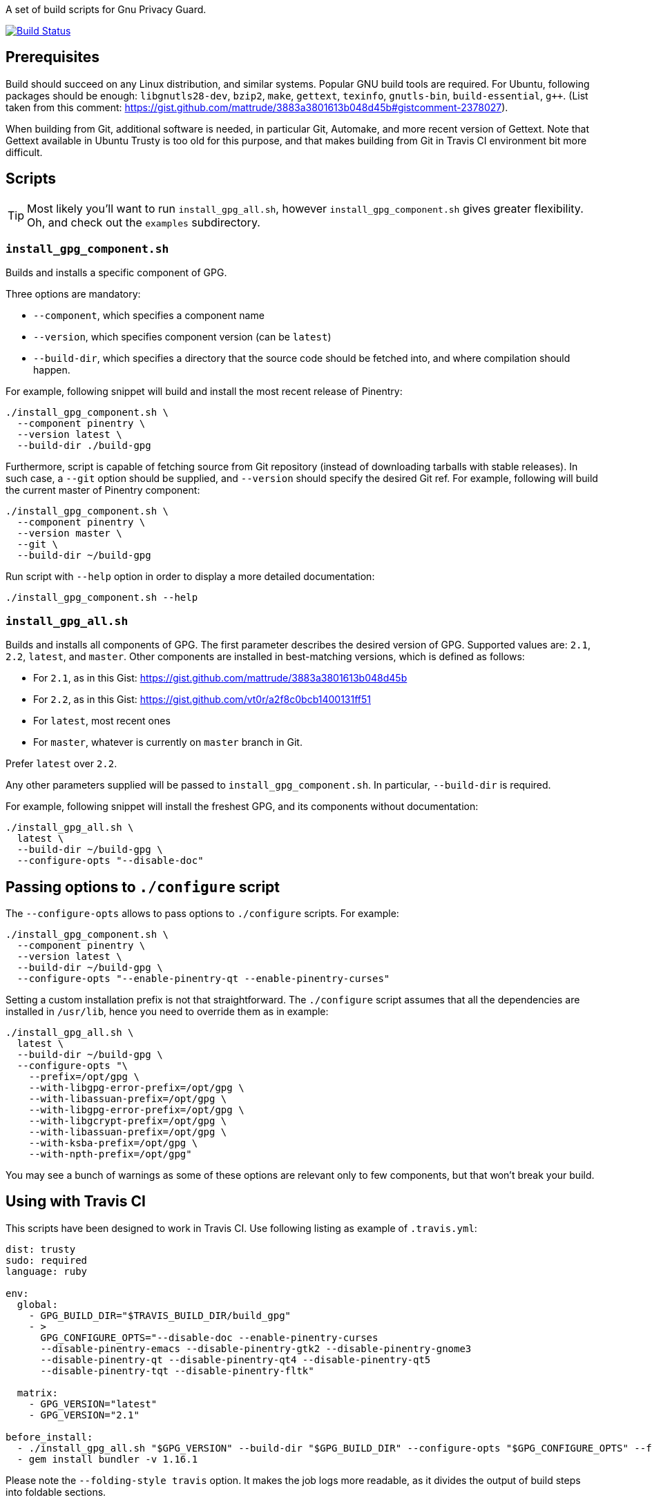 A set of build scripts for Gnu Privacy Guard.

image:https://img.shields.io/travis/riboseinc/gpg-build-scripts/master.svg["Build Status", link="https://travis-ci.org/riboseinc/gpg-build-scripts"]

== Prerequisites

Build should succeed on any Linux distribution, and similar systems.  Popular
GNU build tools are required.  For Ubuntu, following packages should be enough:
`libgnutls28-dev`, `bzip2`, `make`, `gettext`, `texinfo`, `gnutls-bin`,
`build-essential`, `g++`.  (List taken from this comment:
https://gist.github.com/mattrude/3883a3801613b048d45b#gistcomment-2378027).

When building from Git, additional software is needed, in particular Git,
Automake, and more recent version of Gettext.  Note that Gettext available in
Ubuntu Trusty is too old for this purpose, and that makes building from Git
in Travis CI environment bit more difficult.

== Scripts

TIP: Most likely you'll want to run `install_gpg_all.sh`, however
`install_gpg_component.sh` gives greater flexibility.  Oh, and check out
the `examples` subdirectory.

=== `install_gpg_component.sh`

Builds and installs a specific component of GPG.

Three options are mandatory:

* `--component`, which specifies a component name
* `--version`, which specifies component version (can be `latest`)
* `--build-dir`, which specifies a directory that the source code should be
  fetched into, and where compilation should happen.

For example, following snippet will build and install the most recent release
of Pinentry:

[source,bash]
----
./install_gpg_component.sh \
  --component pinentry \
  --version latest \
  --build-dir ./build-gpg
----

Furthermore, script is capable of fetching source from Git repository (instead
of downloading tarballs with stable releases).  In such case, a `--git` option
should be supplied, and `--version` should specify the desired Git ref. For
example, following will build the current master of Pinentry component:

[source,bash]
----
./install_gpg_component.sh \
  --component pinentry \
  --version master \
  --git \
  --build-dir ~/build-gpg
----

Run script with `--help` option in order to display a more detailed
documentation:

[source,bash]
----
./install_gpg_component.sh --help
----

=== `install_gpg_all.sh`

Builds and installs all components of GPG.  The first parameter describes
the desired version of GPG.  Supported values are: `2.1`, `2.2`, `latest`, and
`master`.  Other components are installed in best-matching versions, which is
defined as follows:

* For `2.1`, as in this Gist: https://gist.github.com/mattrude/3883a3801613b048d45b
* For `2.2`, as in this Gist: https://gist.github.com/vt0r/a2f8c0bcb1400131ff51
* For `latest`, most recent ones
* For `master`, whatever is currently on `master` branch in Git.

Prefer `latest` over `2.2`.

Any other parameters supplied will be passed to `install_gpg_component.sh`.
In particular, `--build-dir` is required.

For example, following snippet will install the freshest GPG, and its components
without documentation:

[source,bash]
----
./install_gpg_all.sh \
  latest \
  --build-dir ~/build-gpg \
  --configure-opts "--disable-doc"
----

== Passing options to `./configure` script

The `--configure-opts` allows to pass options to `./configure` scripts.  For
example:

[source,bash]
----
./install_gpg_component.sh \
  --component pinentry \
  --version latest \
  --build-dir ~/build-gpg \
  --configure-opts "--enable-pinentry-qt --enable-pinentry-curses"
----

Setting a custom installation prefix is not that straightforward.
The `./configure` script assumes that all the dependencies are installed in
`/usr/lib`, hence you need to override them as in example:

[source,bash]
----
./install_gpg_all.sh \
  latest \
  --build-dir ~/build-gpg \
  --configure-opts "\
    --prefix=/opt/gpg \
    --with-libgpg-error-prefix=/opt/gpg \
    --with-libassuan-prefix=/opt/gpg \
    --with-libgpg-error-prefix=/opt/gpg \
    --with-libgcrypt-prefix=/opt/gpg \
    --with-libassuan-prefix=/opt/gpg \
    --with-ksba-prefix=/opt/gpg \
    --with-npth-prefix=/opt/gpg"
----

You may see a bunch of warnings as some of these options are relevant only to
few components, but that won't break your build.

== Using with Travis CI

This scripts have been designed to work in Travis CI.  Use following listing
as example of `.travis.yml`:

[source,yaml]
----
dist: trusty
sudo: required
language: ruby

env:
  global:
    - GPG_BUILD_DIR="$TRAVIS_BUILD_DIR/build_gpg"
    - >
      GPG_CONFIGURE_OPTS="--disable-doc --enable-pinentry-curses
      --disable-pinentry-emacs --disable-pinentry-gtk2 --disable-pinentry-gnome3
      --disable-pinentry-qt --disable-pinentry-qt4 --disable-pinentry-qt5
      --disable-pinentry-tqt --disable-pinentry-fltk"

  matrix:
    - GPG_VERSION="latest"
    - GPG_VERSION="2.1"

before_install:
  - ./install_gpg_all.sh "$GPG_VERSION" --build-dir "$GPG_BUILD_DIR" --configure-opts "$GPG_CONFIGURE_OPTS" --folding-style travis
  - gem install bundler -v 1.16.1
----

Please note the `--folding-style travis` option.  It makes the job logs more
readable, as it divides the output of build steps into foldable sections.

== License

The MIT License (MIT)

Copyright (c) 2018 Ribose Inc.

Permission is hereby granted, free of charge, to any person obtaining a copy
of this software and associated documentation files (the "Software"), to deal
in the Software without restriction, including without limitation the rights
to use, copy, modify, merge, publish, distribute, sublicense, and/or sell
copies of the Software, and to permit persons to whom the Software is
furnished to do so, subject to the following conditions:

The above copyright notice and this permission notice shall be included in
all copies or substantial portions of the Software.

THE SOFTWARE IS PROVIDED "AS IS", WITHOUT WARRANTY OF ANY KIND, EXPRESS OR
IMPLIED, INCLUDING BUT NOT LIMITED TO THE WARRANTIES OF MERCHANTABILITY,
FITNESS FOR A PARTICULAR PURPOSE AND NONINFRINGEMENT. IN NO EVENT SHALL THE
AUTHORS OR COPYRIGHT HOLDERS BE LIABLE FOR ANY CLAIM, DAMAGES OR OTHER
LIABILITY, WHETHER IN AN ACTION OF CONTRACT, TORT OR OTHERWISE, ARISING FROM,
OUT OF OR IN CONNECTION WITH THE SOFTWARE OR THE USE OR OTHER DEALINGS IN
THE SOFTWARE.
